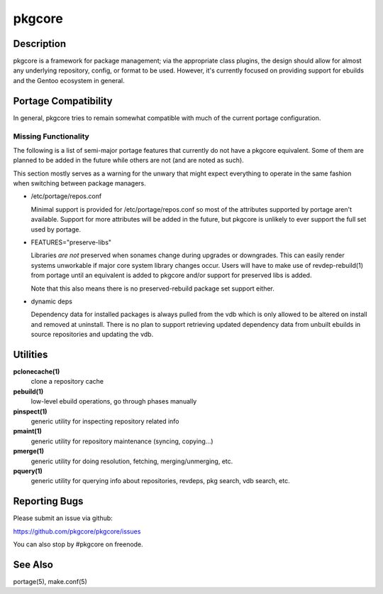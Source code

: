 =======
pkgcore
=======

Description
===========

pkgcore is a framework for package management; via the appropriate class
plugins, the design should allow for almost any underlying repository, config,
or format to be used. However, it's currently focused on providing support for
ebuilds and the Gentoo ecosystem in general.

Portage Compatibility
=====================

In general, pkgcore tries to remain somewhat compatible with much of the
current portage configuration.

Missing Functionality
---------------------

The following is a list of semi-major portage features that currently do not
have a pkgcore equivalent. Some of them are planned to be added in the future
while others are not (and are noted as such).

This section mostly serves as a warning for the unwary that might expect
everything to operate in the same fashion when switching between package
managers.

* /etc/portage/repos.conf

  Minimal support is provided for /etc/portage/repos.conf so most of the
  attributes supported by portage aren't available. Support for more attributes
  will be added in the future, but pkgcore is unlikely to ever support the full
  set used by portage.

* FEATURES="preserve-libs"

  Libraries *are not* preserved when sonames change during upgrades or
  downgrades. This can easily render systems unworkable if major core system
  library changes occur. Users will have to make use of revdep-rebuild(1) from
  portage until an equivalent is added to pkgcore and/or support for preserved
  libs is added.

  Note that this also means there is no preserved-rebuild package set support
  either.

* dynamic deps

  Dependency data for installed packages is always pulled from the vdb which is
  only allowed to be altered on install and removed at uninstall. There is no
  plan to support retrieving updated dependency data from unbuilt ebuilds in
  source repositories and updating the vdb.

Utilities
=========

**pclonecache(1)**
  clone a repository cache

**pebuild(1)**
    low-level ebuild operations, go through phases manually

**pinspect(1)**
    generic utility for inspecting repository related info

**pmaint(1)**
    generic utility for repository maintenance (syncing, copying...)

**pmerge(1)**
    generic utility for doing resolution, fetching, merging/unmerging, etc.

**pquery(1)**
    generic utility for querying info about repositories, revdeps, pkg search,
    vdb search, etc.

Reporting Bugs
==============

Please submit an issue via github:

https://github.com/pkgcore/pkgcore/issues

You can also stop by #pkgcore on freenode.

See Also
========

portage(5), make.conf(5)
